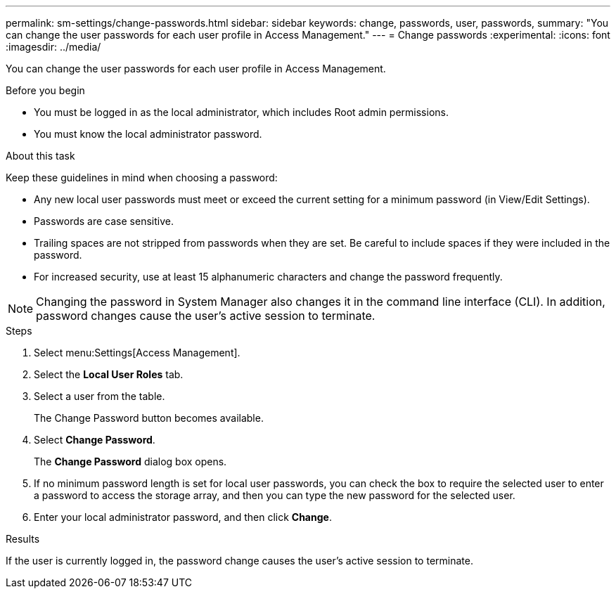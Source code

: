 ---
permalink: sm-settings/change-passwords.html
sidebar: sidebar
keywords: change, passwords, user, passwords,
summary: "You can change the user passwords for each user profile in Access Management."
---
= Change passwords
:experimental:
:icons: font
:imagesdir: ../media/

[.lead]
You can change the user passwords for each user profile in Access Management.

.Before you begin

* You must be logged in as the local administrator, which includes Root admin permissions.
* You must know the local administrator password.

.About this task

Keep these guidelines in mind when choosing a password:

* Any new local user passwords must meet or exceed the current setting for a minimum password (in View/Edit Settings).
* Passwords are case sensitive.
* Trailing spaces are not stripped from passwords when they are set. Be careful to include spaces if they were included in the password.
* For increased security, use at least 15 alphanumeric characters and change the password frequently.

[NOTE]
====
Changing the password in System Manager also changes it in the command line interface (CLI). In addition, password changes cause the user's active session to terminate.
====

.Steps

. Select menu:Settings[Access Management].
. Select the *Local User Roles* tab.
. Select a user from the table.
+
The Change Password button becomes available.

. Select *Change Password*.
+
The *Change Password* dialog box opens.

. If no minimum password length is set for local user passwords, you can check the box to require the selected user to enter a password to access the storage array, and then you can type the new password for the selected user.
. Enter your local administrator password, and then click *Change*.

.Results

If the user is currently logged in, the password change causes the user's active session to terminate.
